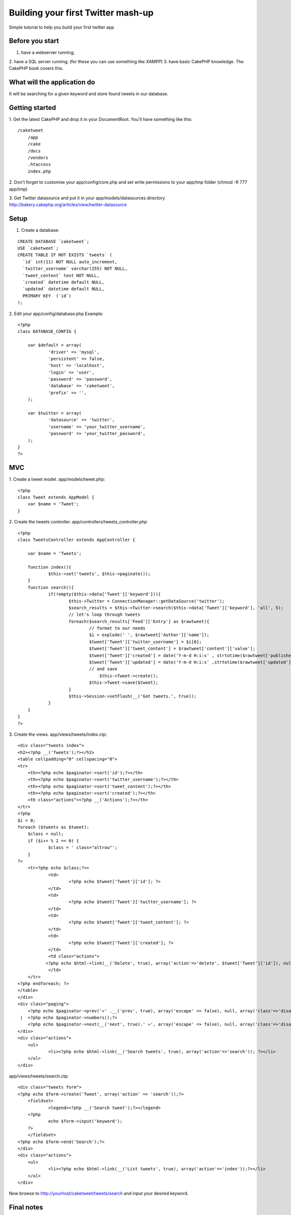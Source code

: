 Building your first Twitter mash-up
===================================

Simple tutorial to help you build your first twitter app


Before you start
~~~~~~~~~~~~~~~~

1. have a webserver running;
2. have a SQL server running;
(for these you can use something like XAMPP)
3. have basic CakePHP knowledge. The CakePHP book covers this.


What will the application do
~~~~~~~~~~~~~~~~~~~~~~~~~~~~

It will be searching for a given keyword and store found tweets in our
database.


Getting started
~~~~~~~~~~~~~~~

1. Get the latest CakePHP and drop it in your DocumentRoot. You'll
have something like this:

::

    
    /caketweet
        /app
        /cake
        /docs
        /vendors
        .htaccess
        index.php

2. Don't forget to customise your app/config/core.php and set write
permissions to your app/tmp folder (chmod -R 777 app/tmp)

3. Get Twitter datasource and put it in your app/models/datasources
directory
`http://bakery.cakephp.org/articles/view/twitter-datasource`_

Setup
~~~~~

1. Create a database:

::

    CREATE DATABASE `caketweet`;
    USE `caketweet`;
    CREATE TABLE IF NOT EXISTS `tweets` (
      `id` int(11) NOT NULL auto_increment,
      `twitter_username` varchar(255) NOT NULL,
      `tweet_content` text NOT NULL,
      `created` datetime default NULL,
      `updated` datetime default NULL,
      PRIMARY KEY  (`id`)
    );

2. Edit your app/config/database.php
Example:

::

    
    <?php
    class DATABASE_CONFIG {
    
    	var $default = array(
    		'driver' => 'mysql',
    		'persistent' => false,
    		'host' => 'localhost',
    		'login' => 'user',
    		'password' => 'password',
    		'database' => 'caketweet',
    		'prefix' => '',
    	);
    
    	var $twitter = array(
    		'datasource' => 'twitter',
    		'username' => 'your_twitter_username',
    		'password' => 'your_twitter_password',
    	); 
    }
    ?>



MVC
~~~

1. Create a tweet model.
app/models/tweet.php:

::

    
    <?php
    class Tweet extends AppModel {
    	var $name = 'Tweet';
    }

2. Create the tweets controller.
app/controllers/tweets_controller.php

::

    
    <?php
    class TweetsController extends AppController {
    	
    	var $name = 'Tweets';
    	
    	function index(){
    		$this->set('tweets', $this->paginate());
    	}
    	function search(){
    		if(!empty($this->data['Tweet']['keyword'])){
    			$this->Twitter = ConnectionManager::getDataSource('twitter');
    			$search_results = $this->Twitter->search($this->data['Tweet']['keyword'], 'all', 5);
    			// let's loop through tweets
    			foreach($search_results['Feed']['Entry'] as $rawtweet){
    				// format to our needs
    				$i = explode(' ', $rawtweet['Author']['name']);
    				$tweet['Tweet']['twitter_username'] = $i[0];
    				$tweet['Tweet']['tweet_content'] = $rawtweet['content']['value'];
    				$tweet['Tweet']['created'] = date('Y-m-d H:i:s' , strtotime($rawtweet['published']));
    				$tweet['Tweet']['updated'] = date('Y-m-d H:i:s' ,strtotime($rawtweet['updated']));
    				// and save
                                    $this->Tweet->create();			
    				$this->Tweet->save($tweet);
    			}
    			$this->Session->setFlash(__('Got tweets.', true));
    		}    
    	}
    }
    ?>

3. Create the views.
app/views/tweets/index.ctp:

::

    
    <div class="tweets index">
    <h2><?php __('Tweets');?></h2>
    <table cellpadding="0" cellspacing="0">
    <tr>
    	<th><?php echo $paginator->sort('id');?></th>
    	<th><?php echo $paginator->sort('twitter_username');?></th>
    	<th><?php echo $paginator->sort('tweet_content');?></th>
    	<th><?php echo $paginator->sort('created');?></th>
    	<th class="actions"><?php __('Actions');?></th>
    </tr>
    <?php
    $i = 0;
    foreach ($tweets as $tweet):
    	$class = null;
    	if ($i++ % 2 == 0) {
    		$class = ' class="altrow"';
    	}
    ?>
    	<tr<?php echo $class;?>>
    		<td>
    			<?php echo $tweet['Tweet']['id']; ?>
    		</td>
    		<td>
    			<?php echo $tweet['Tweet']['twitter_username']; ?>
    		</td>
    		<td>
    			<?php echo $tweet['Tweet']['tweet_content']; ?>
    		</td>
    		<td>
    			<?php echo $tweet['Tweet']['created']; ?>
    		</td>
    		<td class="actions">
               <?php echo $html->link(__('Delete', true), array('action'=>'delete', $tweet['Tweet']['id']), null, sprintf(__('Are you sure you want to delete # %s?', true), $tweet['Tweet']['id'])); ?>
    		</td>
    	</tr>
    <?php endforeach; ?>
    </table>
    </div>
    <div class="paging">
        <?php echo $paginator->prev('«' .__('prev', true), array('escape' => false), null, array('class'=>'disabled', 'escape' => false));?>
     |  <?php echo $paginator->numbers();?>
        <?php echo $paginator->next(__('next', true).' »', array('escape' => false), null, array('class'=>'disabled', 'escape' => false));?>
    </div>
    <div class="actions">
    	<ul>
    		<li><?php echo $html->link(__('Search tweets', true), array('action'=>'search')); ?></li>
    	</ul>
    </div>

app/views/tweets/search.ctp:

::

    
    <div class="tweets form">
    <?php echo $form->create('Tweet', array('action' => 'search'));?>
    	<fieldset>
     		<legend><?php __('Search tweet');?></legend>
    	<?php
    		echo $form->input('keyword');
    	?>
    	</fieldset>
    <?php echo $form->end('Search');?>
    </div>
    <div class="actions">
    	<ul>
    		<li><?php echo $html->link(__('List tweets', true), array('action'=>'index'));?></li>
    	</ul>
    </div>

Now browse to http://yourhost/caketweet/tweets/search and input your
desired keyword.

Final notes
~~~~~~~~~~~
As you probably noticed this is not even near of being a full
application but it will get you started.
To see what else you can do browse the twitter datasource to view the
available methods.

.. _http://bakery.cakephp.org/articles/view/twitter-datasource: http://bakery.cakephp.org/articles/view/twitter-datasource

.. author:: ics
.. categories:: articles, tutorials
.. tags:: twitter,mashup,Tutorials

